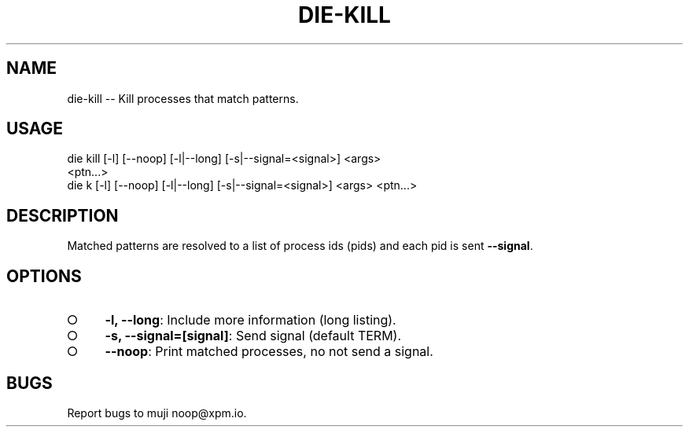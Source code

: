 .TH "DIE-KILL" "1" "October 2014" "die-kill 0.1.3" "User Commands"
.SH "NAME"
die-kill -- Kill processes that match patterns.
.SH "USAGE"

.SP
die kill [\-l] [\-\-noop] [\-l|\-\-long] [\-s|\-\-signal=<signal>] <args>
.br
    <ptn...>
.br
die k [\-l] [\-\-noop] [\-l|\-\-long] [\-s|\-\-signal=<signal>] <args> <ptn...>
.SH "DESCRIPTION"
.PP
Matched patterns are resolved to a list of process ids (pids) and each pid is sent \fB\-\-signal\fR.
.SH "OPTIONS"
.BL
.IP "\[ci]" 4
\fB\-l, \-\-long\fR: Include more information (long listing).
.IP "\[ci]" 4
\fB\-s, \-\-signal=[signal]\fR: Send signal (default TERM).
.IP "\[ci]" 4
\fB\-\-noop\fR: Print matched processes, no not send a signal.
.EL
.SH "BUGS"
.PP
Report bugs to muji noop@xpm.io.
